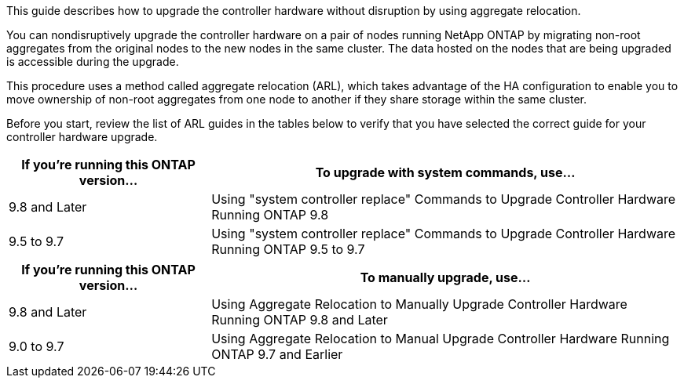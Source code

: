 This guide describes how to upgrade the controller hardware without disruption by using aggregate relocation.

You can nondisruptively upgrade the controller hardware on a pair of nodes running NetApp ONTAP by migrating non-root aggregates from the original nodes to the new nodes in the same cluster. The data hosted on the nodes that are being upgraded is accessible during the upgrade.

This procedure uses a method called aggregate relocation (ARL), which takes advantage of the HA configuration to enable you to move ownership of non-root aggregates from one node to another if they share storage within the same cluster.

Before you start, review the list of ARL guides in the tables below to verify that you have selected the correct guide for your controller hardware upgrade.

[cols=2*,options="header",cols="30,70"]
|===
|If you’re running this ONTAP version…
|To upgrade with system commands, use…
|9.8 and Later
|Using "system controller replace" Commands to Upgrade Controller Hardware Running ONTAP 9.8
|9.5 to 9.7
|Using "system controller replace" Commands to Upgrade Controller Hardware Running ONTAP 9.5 to 9.7
|===

[cols=*,options="header",cols="30,70"]
|===
|If you’re running this ONTAP version…
|To manually upgrade, use…
|9.8 and Later
|Using Aggregate Relocation to Manually Upgrade Controller Hardware Running ONTAP 9.8 and Later
|9.0 to 9.7
|Using Aggregate Relocation to Manual Upgrade Controller Hardware Running ONTAP 9.7 and Earlier
|===
